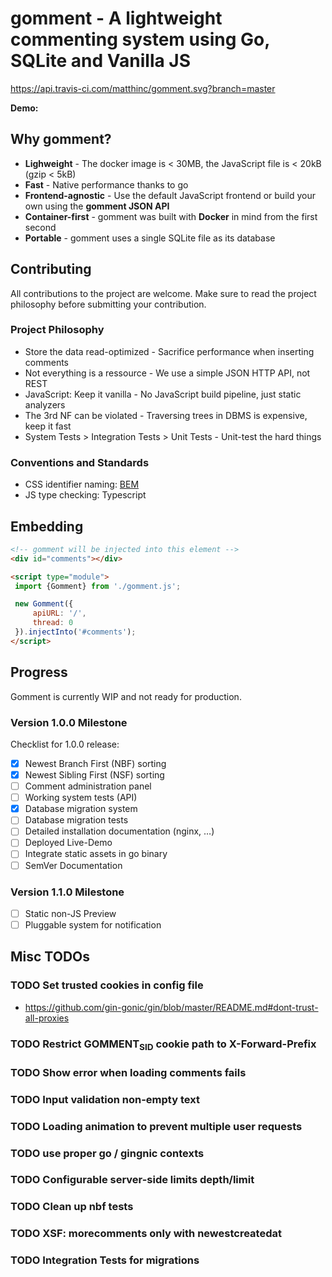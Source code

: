 #+startup: indent
* gomment - A lightweight commenting system using Go, SQLite and Vanilla JS
[[https://api.travis-ci.com/matthinc/gomment.svg?branch=master]]
[[https://img.shields.io/docker/image-size/matthinc/gomment.svg]]

**Demo:**

** Why gomment?
- *Lighweight* - The docker image is < 30MB, the JavaScript file is < 20kB (gzip < 5kB)
- *Fast* - Native performance thanks to go
- *Frontend-agnostic* - Use the default JavaScript frontend or build your own using the *gomment JSON API*
- *Container-first* - gomment was built with *Docker* in mind from the first second
- *Portable* - gomment uses a single SQLite file as its database

** Contributing
All contributions to the project are welcome. Make sure to read the project philosophy before submitting your contribution.

*** Project Philosophy
- Store the data read-optimized - Sacrifice performance when inserting comments
- Not everything is a ressource - We use a simple JSON HTTP API, not REST
- JavaScript: Keep it vanilla - No JavaScript build pipeline, just static analyzers
- The 3rd NF can be violated - Traversing trees in DBMS is expensive, keep it fast
- System Tests > Integration Tests > Unit Tests - Unit-test the hard things

*** Conventions and Standards
- CSS identifier naming: [[http://getbem.com/naming/][BEM]]
- JS type checking: Typescript

** Embedding

#+BEGIN_SRC html
<!-- gomment will be injected into this element -->
<div id="comments"></div>

<script type="module">
 import {Gomment} from './gomment.js';

 new Gomment({
     apiURL: '/',
     thread: 0
 }).injectInto('#comments');
</script>
#+END_SRC

** Progress
Gomment is currently WIP and not ready for production.

*** Version 1.0.0 Milestone
Checklist for 1.0.0 release:
- [X] Newest Branch First (NBF) sorting
- [X] Newest Sibling First (NSF) sorting
- [ ] Comment administration panel
- [ ] Working system tests (API)
- [X] Database migration system
- [ ] Database migration tests
- [ ] Detailed installation documentation (nginx, ...)
- [ ] Deployed Live-Demo
- [ ] Integrate static assets in go binary
- [ ] SemVer Documentation

*** Version 1.1.0 Milestone
- [ ] Static non-JS Preview
- [ ] Pluggable system for notification

** Misc TODOs
*** TODO Set trusted cookies in config file
    - https://github.com/gin-gonic/gin/blob/master/README.md#dont-trust-all-proxies

*** TODO Restrict GOMMENT_SID cookie path to X-Forward-Prefix

*** TODO Show error when loading comments fails

*** TODO Input validation non-empty text

*** TODO Loading animation to prevent multiple user requests

*** TODO use proper go / gingnic contexts

*** TODO Configurable server-side limits depth/limit

*** TODO Clean up nbf tests

*** TODO XSF: morecomments only with newestcreatedat

*** TODO Integration Tests for migrations
